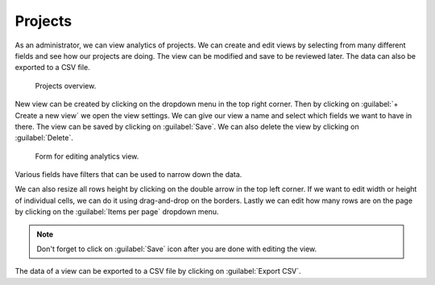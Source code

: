.. _analytics-projects:

Projects
********

As an administrator, we can view analytics of projects. We can create and edit views by selecting from many different fields and see how our projects are doing. The view can be modified and save to be reviewed later. The data can also be exported to a CSV file.

.. figure:: projects/overview.png
    :width: 700
    
    Projects overview.


New view can be created by clicking on the dropdown menu in the top right corner. Then by clicking on :guilabel:`+ Create a new view` we open the view settings. We can give our view a name and select which fields we want to have in there. The view can be saved by clicking on :guilabel:`Save`. We can also delete the view by clicking on :guilabel:`Delete`.

.. figure:: projects/settings.png
    :width: 400
    
    Form for editing analytics view.


Various fields have filters that can be used to narrow down the data.

We can also resize all rows height by clicking on the double arrow in the top left corner. If we want to edit width or height of individual cells, we can do it using drag-and-drop on the borders. Lastly we can edit how many rows are on the page by clicking on the :guilabel:`Items per page` dropdown menu.

.. NOTE::

    Don't forget to click on :guilabel:`Save` icon after you are done with editing the view.


The data of a view can be exported to a CSV file by clicking on :guilabel:`Export CSV`.
